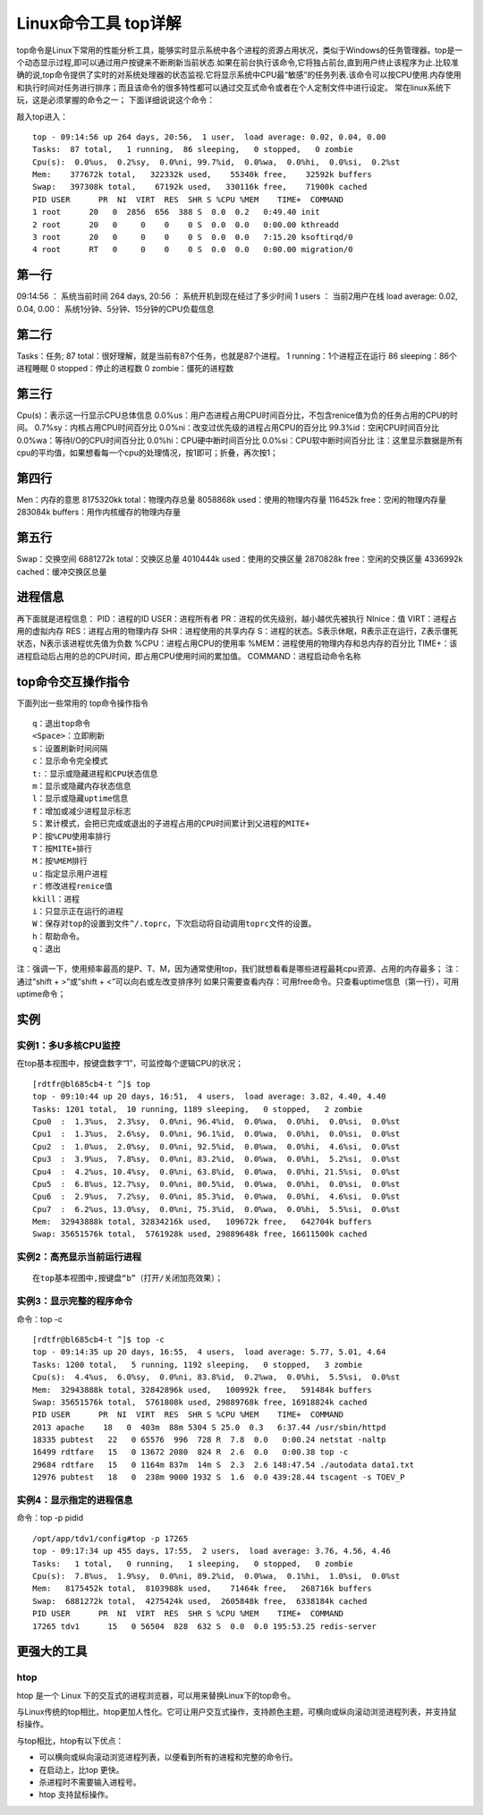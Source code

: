 .. _top:

Linux命令工具 top详解
=======================


top命令是Linux下常用的性能分析工具，能够实时显示系统中各个进程的资源占用状况，类似于Windows的任务管理器。top是一个动态显示过程,即可以通过用户按键来不断刷新当前状态.如果在前台执行该命令,它将独占前台,直到用户终止该程序为止.比较准确的说,top命令提供了实时的对系统处理器的状态监视.它将显示系统中CPU最“敏感”的任务列表.该命令可以按CPU使用.内存使用和执行时间对任务进行排序；而且该命令的很多特性都可以通过交互式命令或者在个人定制文件中进行设定。
常在linux系统下玩，这是必须掌握的命令之一；
下面详细说说这个命令：

敲入top进入：
::

	top - 09:14:56 up 264 days, 20:56,  1 user,  load average: 0.02, 0.04, 0.00
	Tasks:  87 total,   1 running,  86 sleeping,   0 stopped,   0 zombie
	Cpu(s):  0.0%us,  0.2%sy,  0.0%ni, 99.7%id,  0.0%wa,  0.0%hi,  0.0%si,  0.2%st
	Mem:    377672k total,   322332k used,    55340k free,    32592k buffers
	Swap:   397308k total,    67192k used,   330116k free,    71900k cached
	PID USER      PR  NI  VIRT  RES  SHR S %CPU %MEM    TIME+  COMMAND
	1 root      20   0  2856  656  388 S  0.0  0.2   0:49.40 init
	2 root      20   0     0    0    0 S  0.0  0.0   0:00.00 kthreadd
	3 root      20   0     0    0    0 S  0.0  0.0   7:15.20 ksoftirqd/0
	4 root      RT   0     0    0    0 S  0.0  0.0   0:00.00 migration/0
	


第一行
-------------
09:14:56 ：     系统当前时间
264 days, 20:56 ：   系统开机到现在经过了多少时间
1 users  ：            当前2用户在线
load average: 0.02, 0.04, 0.00：        系统1分钟、5分钟、15分钟的CPU负载信息

第二行
-------------
Tasks：任务;
87 total：很好理解，就是当前有87个任务，也就是87个进程。
1 running：1个进程正在运行
86 sleeping：86个进程睡眠
0 stopped：停止的进程数
0 zombie：僵死的进程数

第三行
-------------
Cpu(s)：表示这一行显示CPU总体信息
0.0%us：用户态进程占用CPU时间百分比，不包含renice值为负的任务占用的CPU的时间。
0.7%sy：内核占用CPU时间百分比
0.0%ni：改变过优先级的进程占用CPU的百分比
99.3%id：空闲CPU时间百分比
0.0%wa：等待I/O的CPU时间百分比
0.0%hi：CPU硬中断时间百分比
0.0%si：CPU软中断时间百分比
注：这里显示数据是所有cpu的平均值，如果想看每一个cpu的处理情况，按1即可；折叠，再次按1；

第四行
-------------
Men：内存的意思
8175320kk total：物理内存总量
8058868k used：使用的物理内存量
116452k free：空闲的物理内存量
283084k buffers：用作内核缓存的物理内存量

第五行
-------------
Swap：交换空间
6881272k total：交换区总量
4010444k used：使用的交换区量
2870828k free：空闲的交换区量
4336992k cached：缓冲交换区总量

进程信息
----------------
再下面就是进程信息：
PID：进程的ID
USER：进程所有者
PR：进程的优先级别，越小越优先被执行
NInice：值
VIRT：进程占用的虚拟内存
RES：进程占用的物理内存
SHR：进程使用的共享内存
S：进程的状态。S表示休眠，R表示正在运行，Z表示僵死状态，N表示该进程优先值为负数
%CPU：进程占用CPU的使用率
%MEM：进程使用的物理内存和总内存的百分比
TIME+：该进程启动后占用的总的CPU时间，即占用CPU使用时间的累加值。
COMMAND：进程启动命令名称

top命令交互操作指令
-------------------------------
下面列出一些常用的 top命令操作指令
::

	q：退出top命令
	<Space>：立即刷新
	s：设置刷新时间间隔
	c：显示命令完全模式
	t:：显示或隐藏进程和CPU状态信息
	m：显示或隐藏内存状态信息
	l：显示或隐藏uptime信息
	f：增加或减少进程显示标志
	S：累计模式，会把已完成或退出的子进程占用的CPU时间累计到父进程的MITE+
	P：按%CPU使用率排行
	T：按MITE+排行
	M：按%MEM排行
	u：指定显示用户进程
	r：修改进程renice值
	kkill：进程
	i：只显示正在运行的进程
	W：保存对top的设置到文件^/.toprc，下次启动将自动调用toprc文件的设置。
	h：帮助命令。
	q：退出


注：强调一下，使用频率最高的是P、T、M，因为通常使用top，我们就想看看是哪些进程最耗cpu资源、占用的内存最多；
注：通过”shift + >”或”shift + <”可以向右或左改变排序列
如果只需要查看内存：可用free命令。只查看uptime信息（第一行），可用uptime命令；

实例
----------
实例1：多U多核CPU监控
^^^^^^^^^^^^^^^^^^^^^^^^^^^^^^^^^^
在top基本视图中，按键盘数字“1”，可监控每个逻辑CPU的状况；
::

	[rdtfr@bl685cb4-t ^]$ top
	top - 09:10:44 up 20 days, 16:51,  4 users,  load average: 3.82, 4.40, 4.40
	Tasks: 1201 total,  10 running, 1189 sleeping,   0 stopped,   2 zombie
	Cpu0  :  1.3%us,  2.3%sy,  0.0%ni, 96.4%id,  0.0%wa,  0.0%hi,  0.0%si,  0.0%st
	Cpu1  :  1.3%us,  2.6%sy,  0.0%ni, 96.1%id,  0.0%wa,  0.0%hi,  0.0%si,  0.0%st
	Cpu2  :  1.0%us,  2.0%sy,  0.0%ni, 92.5%id,  0.0%wa,  0.0%hi,  4.6%si,  0.0%st
	Cpu3  :  3.9%us,  7.8%sy,  0.0%ni, 83.2%id,  0.0%wa,  0.0%hi,  5.2%si,  0.0%st
	Cpu4  :  4.2%us, 10.4%sy,  0.0%ni, 63.8%id,  0.0%wa,  0.0%hi, 21.5%si,  0.0%st
	Cpu5  :  6.8%us, 12.7%sy,  0.0%ni, 80.5%id,  0.0%wa,  0.0%hi,  0.0%si,  0.0%st
	Cpu6  :  2.9%us,  7.2%sy,  0.0%ni, 85.3%id,  0.0%wa,  0.0%hi,  4.6%si,  0.0%st
	Cpu7  :  6.2%us, 13.0%sy,  0.0%ni, 75.3%id,  0.0%wa,  0.0%hi,  5.5%si,  0.0%st
	Mem:  32943888k total, 32834216k used,   109672k free,   642704k buffers
	Swap: 35651576k total,  5761928k used, 29889648k free, 16611500k cached


实例2：高亮显示当前运行进程
^^^^^^^^^^^^^^^^^^^^^^^^^^^^^^^^^^^^^^^^^^^^^
::

	在top基本视图中,按键盘“b”（打开/关闭加亮效果）；


实例3：显示完整的程序命令
^^^^^^^^^^^^^^^^^^^^^^^^^^^^^^^^^^^^^^^^^^
命令：top -c
::

	[rdtfr@bl685cb4-t ^]$ top -c
	top - 09:14:35 up 20 days, 16:55,  4 users,  load average: 5.77, 5.01, 4.64
	Tasks: 1200 total,   5 running, 1192 sleeping,   0 stopped,   3 zombie
	Cpu(s):  4.4%us,  6.0%sy,  0.0%ni, 83.8%id,  0.2%wa,  0.0%hi,  5.5%si,  0.0%st
	Mem:  32943888k total, 32842896k used,   100992k free,   591484k buffers
	Swap: 35651576k total,  5761808k used, 29889768k free, 16918824k cached
	PID USER      PR  NI  VIRT  RES  SHR S %CPU %MEM    TIME+  COMMAND
	2013 apache    18   0  403m  88m 5304 S 25.0  0.3   6:37.44 /usr/sbin/httpd
	18335 pubtest   22   0 65576  996  728 R  7.8  0.0   0:00.24 netstat -naltp
	16499 rdtfare   15   0 13672 2080  824 R  2.6  0.0   0:00.38 top -c
	29684 rdtfare   15   0 1164m 837m  14m S  2.3  2.6 148:47.54 ./autodata data1.txt
	12976 pubtest   18   0  238m 9000 1932 S  1.6  0.0 439:28.44 tscagent -s TOEV_P


实例4：显示指定的进程信息
^^^^^^^^^^^^^^^^^^^^^^^^^^^^^^^^^^^^^^^^^^
命令：top -p pidid
::

	/opt/app/tdv1/config#top -p 17265
	top - 09:17:34 up 455 days, 17:55,  2 users,  load average: 3.76, 4.56, 4.46
	Tasks:   1 total,   0 running,   1 sleeping,   0 stopped,   0 zombie
	Cpu(s):  7.8%us,  1.9%sy,  0.0%ni, 89.2%id,  0.0%wa,  0.1%hi,  1.0%si,  0.0%st
	Mem:   8175452k total,  8103988k used,    71464k free,   268716k buffers
	Swap:  6881272k total,  4275424k used,  2605848k free,  6338184k cached
	PID USER      PR  NI  VIRT  RES  SHR S %CPU %MEM    TIME+  COMMAND
	17265 tdv1      15   0 56504  828  632 S  0.0  0.0 195:53.25 redis-server

更强大的工具
--------------------
htop
^^^^^^^^^^^^^^^^^^^^
htop 是一个 Linux 下的交互式的进程浏览器，可以用来替换Linux下的top命令。

与Linux传统的top相比，htop更加人性化。它可让用户交互式操作，支持颜色主题，可横向或纵向滚动浏览进程列表，并支持鼠标操作。

与top相比，htop有以下优点：

- 可以横向或纵向滚动浏览进程列表，以便看到所有的进程和完整的命令行。
- 在启动上，比top 更快。
- 杀进程时不需要输入进程号。
- htop 支持鼠标操作。
    
